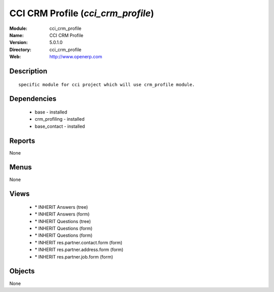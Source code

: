 
.. module:: cci_crm_profile
    :synopsis: CCI CRM Profile
    :noindex:
.. 

CCI CRM Profile (*cci_crm_profile*)
===================================
:Module: cci_crm_profile
:Name: CCI CRM Profile
:Version: 5.0.1.0
:Directory: cci_crm_profile
:Web: http://www.openerp.com

Description
-----------

::

  specific module for cci project which will use crm_profile module.

Dependencies
------------

 * base - installed
 * crm_profiling - installed
 * base_contact - installed

Reports
-------

None


Menus
-------


None


Views
-----

 * \* INHERIT Answers (tree)
 * \* INHERIT Answers (form)
 * \* INHERIT Questions (tree)
 * \* INHERIT Questions (form)
 * \* INHERIT Questions (form)
 * \* INHERIT res.partner.contact.form (form)
 * \* INHERIT res.partner.address.form (form)
 * \* INHERIT res.partner.job.form (form)


Objects
-------

None
